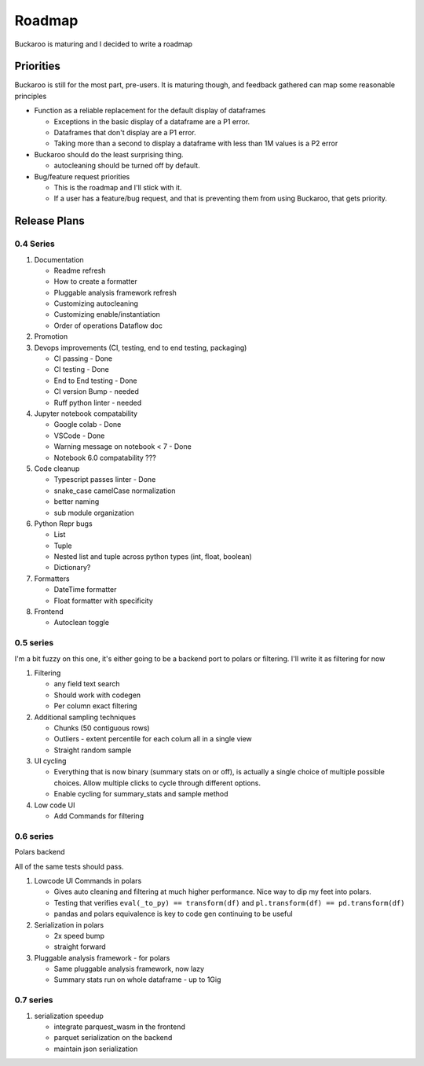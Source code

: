 .. _using:

=======
Roadmap
=======

Buckaroo is maturing and I decided to write a roadmap


Priorities
==========

Buckaroo is still for the most part, pre-users.  It is maturing though, and feedback gathered can map some reasonable principles

* Function as a reliable replacement for the default display of dataframes

  * Exceptions in the basic display of a dataframe are a P1 error.
  * Dataframes that don't display are a P1 error.
  * Taking more than a second to display a dataframe with less than 1M values is a P2 error

* Buckaroo should do the least surprising thing.

  * autocleaning should be turned off by default.

* Bug/feature request priorities

  * This is the roadmap and I'll stick with it.
  * If a user has a feature/bug request, and that is preventing them from using Buckaroo, that gets priority.


Release Plans
=============


0.4 Series
----------


#. Documentation

   * Readme refresh
   * How to create a formatter
   * Pluggable analysis framework refresh
   * Customizing autocleaning
   * Customizing enable/instantiation
   * Order of operations Dataflow doc
#. Promotion
#. Devops improvements (CI, testing, end to end testing, packaging)

   * CI passing - Done
   * CI testing - Done
   * End to End testing - Done
   * CI version Bump - needed
   * Ruff python linter - needed
#. Jupyter notebook compatability

   * Google colab - Done
   * VSCode - Done
   * Warning message on notebook < 7 - Done
   * Notebook 6.0 compatability ???
#. Code cleanup

   * Typescript passes linter - Done
   * snake_case camelCase normalization
   * better naming
   * sub module organization
#. Python Repr bugs

   * List
   * Tuple
   * Nested list and tuple across python types (int, float, boolean)
   * Dictionary?
#. Formatters

   * DateTime formatter
   * Float formatter with specificity
#. Frontend

   * Autoclean toggle


0.5 series
----------
I'm a bit fuzzy on this one, it's either going to be a backend port to polars or filtering.  I'll write it as filtering for now

#. Filtering

   * any field text search
   * Should work with codegen
   * Per column exact filtering
#. Additional sampling techniques

   * Chunks (50 contiguous rows)
   * Outliers - extent percentile for each colum all in a single view
   * Straight random sample
#. UI cycling

   * Everything that is now binary (summary stats on or off), is actually a single choice of multiple possible choices.  Allow multiple clicks to cycle through different options.
   * Enable cycling for summary_stats and sample method
#. Low code UI

   * Add Commands for filtering

0.6 series
----------
Polars backend

All of the same tests should pass.

#. Lowcode UI Commands in polars

   * Gives auto cleaning and filtering at much higher performance. Nice way to dip my feet into polars.
   * Testing that verifies ``eval(_to_py) == transform(df)`` and ``pl.transform(df) == pd.transform(df)``
   * pandas and polars equivalence is key to code gen continuing to be useful
#. Serialization in polars

   * 2x speed bump
   * straight forward
#. Pluggable analysis framework - for polars

   * Same pluggable analysis framework, now lazy
   * Summary stats run on whole dataframe - up to 1Gig

0.7 series
----------

#. serialization speedup

   * integrate parquest_wasm in the frontend
   * parquet serialization on the backend
   * maintain json serialization

